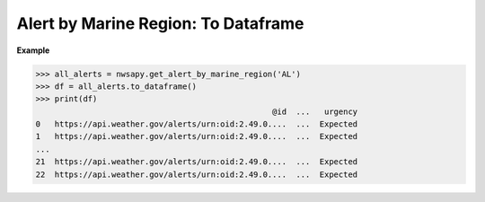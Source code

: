 Alert by Marine Region: To Dataframe
====================================

.. automethod:: alerts.AlertByMarineRegion.to_dataframe
	:noindex:

**Example**

>>> all_alerts = nwsapy.get_alert_by_marine_region('AL')
>>> df = all_alerts.to_dataframe()
>>> print(df)
                                                  @id  ...   urgency
0   https://api.weather.gov/alerts/urn:oid:2.49.0....  ...  Expected
1   https://api.weather.gov/alerts/urn:oid:2.49.0....  ...  Expected
...
21  https://api.weather.gov/alerts/urn:oid:2.49.0....  ...  Expected
22  https://api.weather.gov/alerts/urn:oid:2.49.0....  ...  Expected
